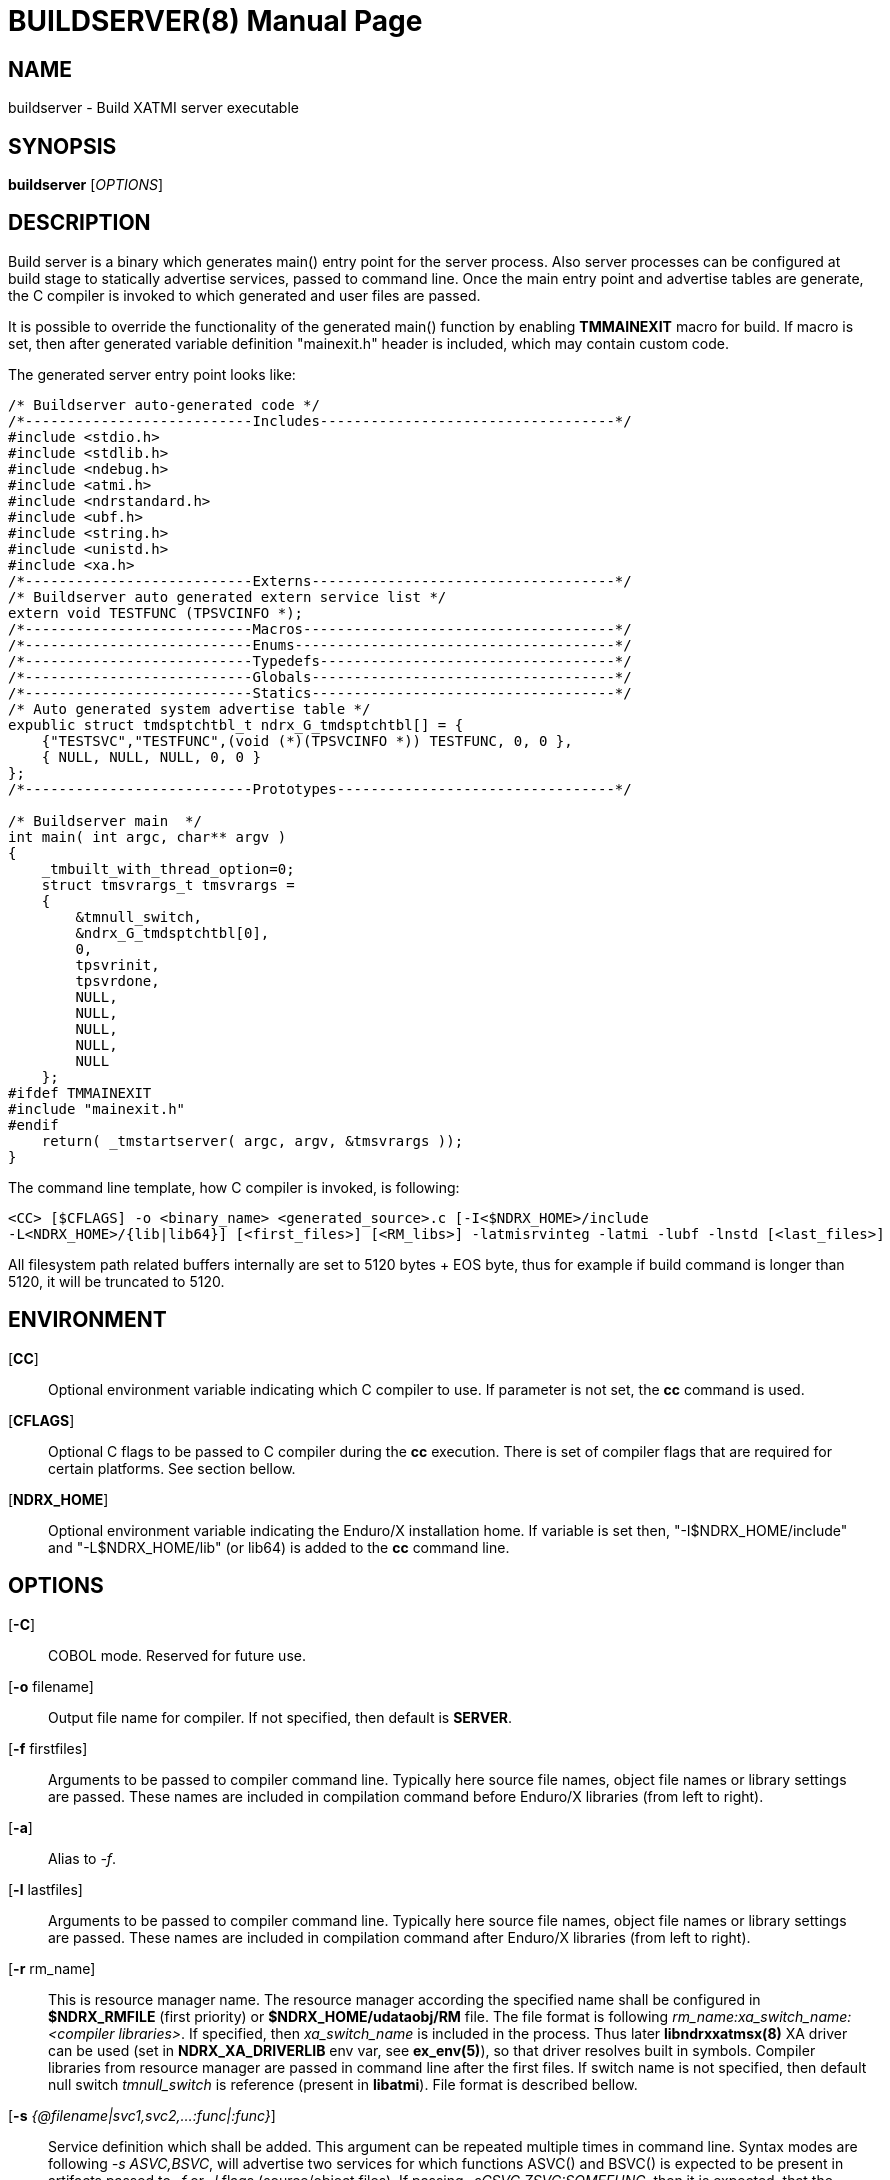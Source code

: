 BUILDSERVER(8)
==============
:doctype: manpage


NAME
----
buildserver - Build XATMI server executable


SYNOPSIS
--------
*buildserver* ['OPTIONS']


DESCRIPTION
-----------
Build server is a binary which generates main() entry point for the server process.
Also server processes can be configured at build stage to statically 
advertise services, passed to command line. Once the main entry point and advertise
tables are generate, the C compiler is invoked to which generated and user files are passed.

It is possible to override the functionality of the generated main() function by
enabling *TMMAINEXIT* macro for build. If macro is set, then after generated variable
definition "mainexit.h" header is included, which may contain custom code.

The generated server entry point looks like:

--------------------------------------------------------------------------------

/* Buildserver auto-generated code */
/*---------------------------Includes-----------------------------------*/
#include <stdio.h>
#include <stdlib.h>
#include <ndebug.h>
#include <atmi.h>
#include <ndrstandard.h>
#include <ubf.h>
#include <string.h>
#include <unistd.h>
#include <xa.h>
/*---------------------------Externs------------------------------------*/
/* Buildserver auto generated extern service list */
extern void TESTFUNC (TPSVCINFO *);
/*---------------------------Macros-------------------------------------*/
/*---------------------------Enums--------------------------------------*/
/*---------------------------Typedefs-----------------------------------*/
/*---------------------------Globals------------------------------------*/
/*---------------------------Statics------------------------------------*/
/* Auto generated system advertise table */
expublic struct tmdsptchtbl_t ndrx_G_tmdsptchtbl[] = {
    {"TESTSVC","TESTFUNC",(void (*)(TPSVCINFO *)) TESTFUNC, 0, 0 },
    { NULL, NULL, NULL, 0, 0 }
};
/*---------------------------Prototypes---------------------------------*/

/* Buildserver main  */
int main( int argc, char** argv )
{
    _tmbuilt_with_thread_option=0;
    struct tmsvrargs_t tmsvrargs =
    {
        &tmnull_switch,
        &ndrx_G_tmdsptchtbl[0],
        0,
        tpsvrinit,
        tpsvrdone,
        NULL,
        NULL,
        NULL,
        NULL,
        NULL
    };
#ifdef TMMAINEXIT
#include "mainexit.h"
#endif
    return( _tmstartserver( argc, argv, &tmsvrargs ));
}

--------------------------------------------------------------------------------

The command line template, how C compiler is invoked, is following:

--------------------------------------------------------------------------------
<CC> [$CFLAGS] -o <binary_name> <generated_source>.c [-I<$NDRX_HOME>/include 
-L<NDRX_HOME>/{lib|lib64}] [<first_files>] [<RM_libs>] -latmisrvinteg -latmi -lubf -lnstd [<last_files>]
--------------------------------------------------------------------------------

All filesystem path related buffers internally are set to 5120 bytes + EOS byte,
thus for example if build command is longer than 5120, it will be truncated
to 5120.

ENVIRONMENT
-----------
[*CC*]::
Optional environment variable indicating which C compiler to use. If parameter is
not set, the *cc* command is used.

[*CFLAGS*]::
Optional C flags to be passed to C compiler during the *cc* execution. There
is set of compiler flags that are required for certain platforms. See section
bellow.

[*NDRX_HOME*]::
Optional environment variable indicating the Enduro/X installation home. If variable
is set then, "-I$NDRX_HOME/include" and "-L$NDRX_HOME/lib" (or lib64) is added 
to the *cc* command line.

OPTIONS
-------

[*-C*]::
COBOL mode. Reserved for future use.

[*-o* filename]::
Output file name for compiler. If not specified, then default is *SERVER*.

[*-f* firstfiles]::
Arguments to be passed to compiler command line. Typically here source file names, object
file names or library settings are passed. These names are included in compilation command
before Enduro/X libraries (from left to right).

[*-a*]::
Alias to '-f'.

[*-l* lastfiles]::
Arguments to be passed to compiler command line. Typically here source file names, object
file names or library settings are passed. These names are included in compilation command
after Enduro/X libraries (from left to right).

[*-r* rm_name]::
This is resource manager name. The resource manager according the specified name
shall be configured in *$NDRX_RMFILE* (first priority) or *$NDRX_HOME/udataobj/RM* file.
The file format is following 'rm_name:xa_switch_name:<compiler libraries>'. If 
specified, then 'xa_switch_name' is included in the process. Thus later *libndrxxatmsx(8)*
XA driver can be used (set in *NDRX_XA_DRIVERLIB* env var, see *ex_env(5)*), 
so that driver resolves built in symbols. Compiler libraries from resource manager 
are passed in command line after the first files. If switch name is not specified,
then default null switch 'tmnull_switch' is reference (present in *libatmi*).
File format is described bellow.

[*-s* '{@filename|svc1,svc2,...:func|:func}']::
Service definition which shall be added. This argument can be repeated multiple
times in command line. Syntax modes are following '-s ASVC,BSVC', will advertise
two services for which functions ASVC() and BSVC() is expected to be present 
in artifacts passed to '-f' or '-l' flags (source/object files). If passing 
'-sCSVC,ZSVC:SOMEFUNC', then it is expected, that the extern function is SOMEFUNC()
which also must be present in '-f' or '-l' included artifacts. It is also possible
to register the function in service tables (currently not used by Enduro/X) via
'-s:SOMEFUNC' parameter. The services may be advertised via specified 
file, in such case '@filename' is specified. See section bellow for include file format.

[*-g* rm_name]::
'-g' is alias to '-r'.

[*-k*]::
Keep the the generate source code with the main function. If not set, the file
is deleted when *buildserver* finishes.

[*-t*]::
Server is multi-threaded. Indicates that server can be started/configured in
multi-threaded mode. This flag is reserved for future use. Currently this
indication is built in the binary, but not used in any other way. Will be used
once Enduro/X will support multi-threaded service dispatching. Do not confuse
this flag with current Enduro/X threading model, as user threads are fully
supported.

[*-v*]::
Verbose mode. This will print the build command to stderr.

[*-h*]::
Print the help.

SERVICE FILE FORMAT
-------------------
The file format for service advertise is basically the same as '-s' parameter.
Each line shall contain either 'SOMESVC[,OTHERSVC]:SOMEFUNC' or 'SOMESVC' or ':SOMEFUNC'.
File format ignores lines starting with '#' or empty (white space filled) lines.

Sample file ('advertise_file.txt', included by -s @advertise_file.txt to buildserver):
--------------------------------------------------------------------------------
#
# This file exports some functions for test purposes
#

FI1,FI2:ECHOSV
ECHO2SV
ECHO2SV
:SERV

--------------------------------------------------------------------------------

RM FILE FORMAT
--------------
Resource manager file format accepts '#' as comments, and parser ignores 
whitespace/empty lines. The format is '<rm_name>:<switch_name>:<libraries>'

Sample definitions:
--------------------------------------------------------------------------------
#
# This is test file of the switches
#

nullsw:tmnull_switch:
TestSw:ndrxstatsw: -L ../test021_xafull -l xadrv
#
# Oracle static registration switch:
#
Oracle_XA:xaosw:-L$(ORACLE_HOME)/lib -lclntsh
--------------------------------------------------------------------------------

PLATFORM SPECIFIC COMPILER FLAGS
--------------------------------

There are certain flags which must be passed to the compilers, in order to get
binaries successfully linked.

*AIX OS - xlC Compiler*:  

. '-brtl': Enable runtime linking. Mandatory only for ATMI Clients, to allow
runtime XA switch symbol resolve from lib to binary.

*AIX OS - GCC Compiler*:

. '-maix64': AIX 64 bit flag must be passed to compiler.

. '-Wl,-brtl': Enable runtime linking. Mandatory only for ATMI Clients, to allow
runtime XA switch symbol resolve from lib to binary.


EXAMPLE
-------
See *atmitest/test071_buildtools/run.sh* for samples. Some of them:

--------------------------------------------------------------------------------
$ export CC=cc
$ export CFLAGS="-g -I../../include -L../../libatmi -L../../libubf -L../../libatmisrv -L../../libnstd"

$ buildserver -o atmi.sv71 -rTestSw -a atmisv71_1.c -l atmisv71_2.c -v \
    -s A,B,C:TESTSV -sECHOSV -s:TESTSV -sZ:ECHOSV -f atmisv71_3.c -l atmisv71_4.c \
    -s @advertise_file.txt

--------------------------------------------------------------------------------

That would result in following compilation unit:

--------------------------------------------------------------------------------

$ cc -g -I../../include -L../../libatmi -L../../libubf -L../../tmsrv -L../../libatmisrv \
-L../../libexuuid -L../../libexthpool -L../../libnstd -o atmi.sv71 ndrx_bs_xw4wIZ.c \
-I./include -L./lib atmisv71_1.c atmisv71_3.c -L ../test021_xafull -l xadrv -latmisrvinteg \
-latmi -lubf -lnstd -lrt -ldl -lm -lc -lpthread atmisv71_2.c atmisv71_4.c

--------------------------------------------------------------------------------


EXIT STATUS
-----------
*0*::
Success

*1*::
Failure

BUGS
----
Report bugs to support@mavimax.com

SEE ALSO
--------
*buildclient(8)* *buildtms(8)* *ex_env(5)*

COPYING
-------
(C) Mavimax, Ltd


